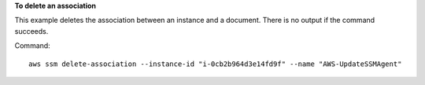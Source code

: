 **To delete an association**

This example deletes the association between an instance and a document. There is no output if the command succeeds.

Command::

  aws ssm delete-association --instance-id "i-0cb2b964d3e14fd9f" --name "AWS-UpdateSSMAgent"
